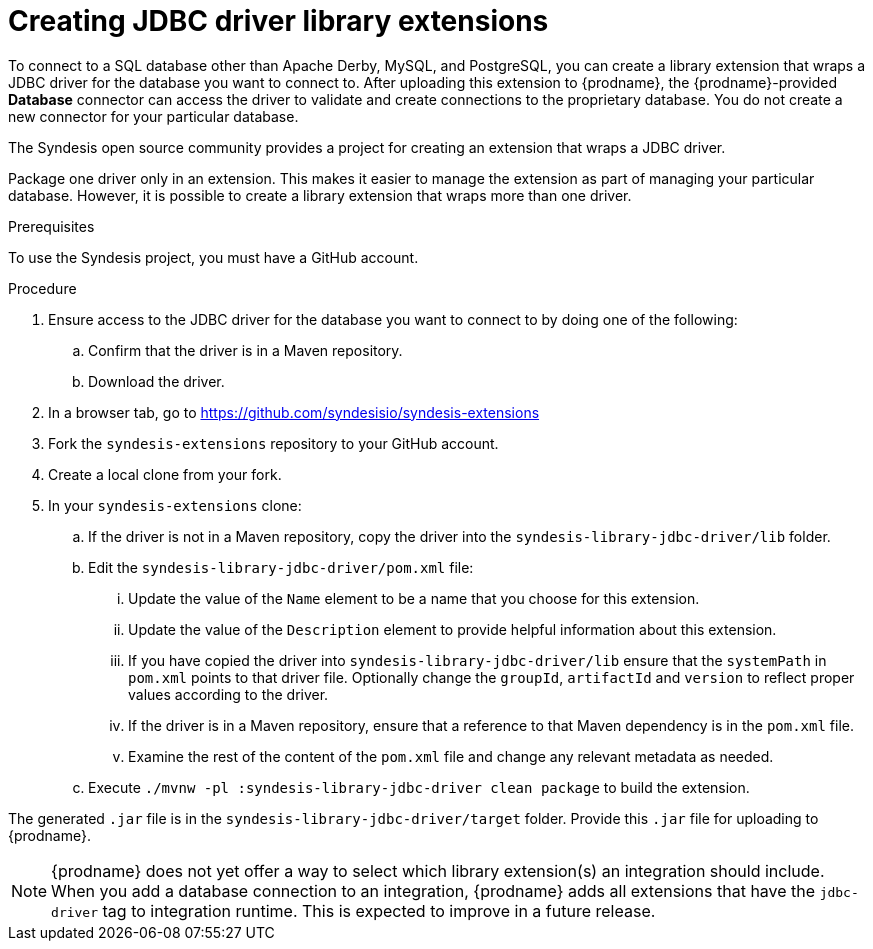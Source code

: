 // This module is included in the following assembly:
// as_developing-extensions.adoc

[id='creating-jdbc-driver-library-extensions_{context}']
= Creating JDBC driver library extensions

To connect to a SQL database other than Apache Derby, MySQL, and
PostgreSQL, you can create a library extension that wraps a JDBC driver for
the database you want to connect to.
After uploading this extension to {prodname}, the {prodname}-provided
*Database* connector can access the driver to validate and create connections
to the proprietary database. You do not create
a new connector for your particular database.

The Syndesis open source community provides a project for creating an
extension that wraps a JDBC driver.

Package one driver only in an extension. This makes
it easier to manage the extension as part of managing your particular database.
However, it is possible to create a library extension that wraps more than one driver.

.Prerequisites
To use the Syndesis project, you must have a GitHub account.

.Procedure

. Ensure access to the JDBC driver for the database you want to connect to
by doing one of the following:
.. Confirm that the driver is in a Maven repository.
.. Download the driver.
. In a browser tab, go to
https://github.com/syndesisio/syndesis-extensions
. Fork the `syndesis-extensions` repository to your GitHub account.
. Create a local clone from your fork.
. In your `syndesis-extensions` clone:
.. If the driver is not in a Maven repository, copy the
driver into the `syndesis-library-jdbc-driver/lib` folder.
.. Edit the `syndesis-library-jdbc-driver/pom.xml` file:
... Update the value of the `Name` element to be a name that you choose
for this extension.
... Update the value of the `Description` element to provide helpful
information about this extension.
... If you have copied the driver into `syndesis-library-jdbc-driver/lib`
ensure that the `systemPath` in `pom.xml` points to that driver file. Optionally change
the `groupId`, `artifactId` and `version` to reflect proper values according to the driver.
... If the driver is in a Maven repository, ensure that a reference to
that Maven dependency is in the `pom.xml` file.
... Examine the rest of the content of the `pom.xml` file and change
any relevant metadata as needed.
.. Execute `./mvnw -pl :syndesis-library-jdbc-driver clean package` to build the extension.

The generated `.jar` file is in the `syndesis-library-jdbc-driver/target`
folder. Provide this `.jar` file for uploading to {prodname}.

[NOTE]
====
{prodname} does not yet offer a way to select which library extension(s) an
integration should include. When you add a database connection to an
integration, {prodname} adds all extensions that have
the `jdbc-driver` tag to integration runtime. This is expected to
improve in a future release.

ifeval::["{location}" == "upstream"]
For more information, see
https://github.com/syndesisio/syndesis/issues/2809[this GitHub issue].
endif::[]
====
